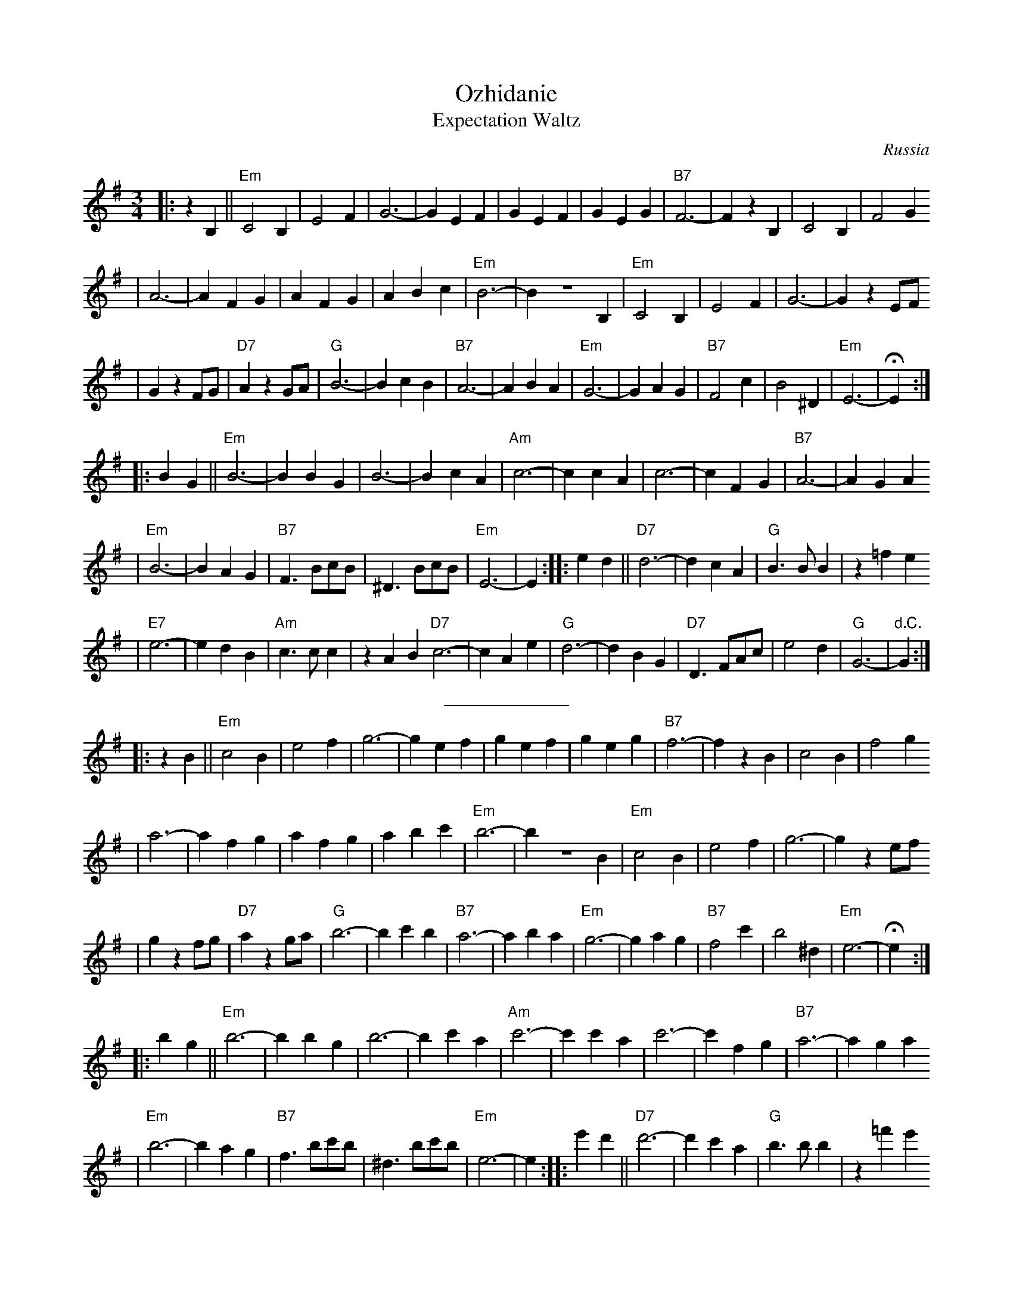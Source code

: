 X: 500
T: Ozhidanie
T: Expectation Waltz
O: Russia
Z: John Chambers <jc@trillian.mit.edu>
R: Waltz
M: 3/4
L: 1/4
K: Em
|: z B, || "Em"C2 B, | E2 F | G3- | G E F | G E F | G E G | "B7"F3- | F z B, | C2 B, | F2 G
| A3- | A F G | A F G | A B c | "Em"B3- | B Z B, | "Em"C2 B, | E2 F | G3- | G z E/F/
| G z F/G/ | "D7"A z G/A/ | "G"B3- | B c B | "B7"A3- | A B A | "Em"G3- | G A G | "B7"F2 c | B2 ^D | "Em"E3- | HE :|
|: B G || "Em"B3- | B B G | B3- | B c A | "Am"c3- | c c A | c3- | c F G | "B7"A3- | A G A
| "Em"B3- | B A G | "B7"F> Bc/B/ | ^D> Bc/B/ | "Em"E3- | E :| \
|: e d || "D7"d3- | d c A |"G"B> B B | z =f e
|"E7"e3- | e d B | "Am"c> c c | z A B "D7"c3- | c A e | "G"d3- | d B G | "D7"D> FA/c/ | e2 d | "G"G3- | "d.C."G :|
%%sep 5 5 100
|: z B || "Em"c2 B | e2 f | g3- | g e f | g e f | g e g | "B7"f3- | f z B | c2 B | f2 g
| a3- | a f g | a f g | a b c' | "Em"b3- | b Z B | "Em"c2 B | e2 f | g3- | g z e/f/
| g z f/g/ | "D7"a z g/a/ | "G"b3- | b c' b | "B7"a3- | a b a | "Em"g3- | g a g | "B7"f2 c' | b2 ^d | "Em"e3- | He :|
|: b g || "Em"b3- | b b g | b3- | b c' a | "Am"c'3- | c' c' a | c'3- | c' f g | "B7"a3- | a g a
| "Em"b3- | b a g | "B7"f> bc'/b/ | ^d> bc'/b/ | "Em"e3- | e :| \
|: e' d' || "D7"d'3- | d' c' a |"G"b> b b | z =f' e'
|"E7"e'3- | e' d' b | "Am"c'> c' c' | z a b | "D7"c'3- | c' a e' | "G"d'3- | d' b g | "D7"d> fa/c'/ | e'2 d' | "G"g3- | "d.C."g :|
